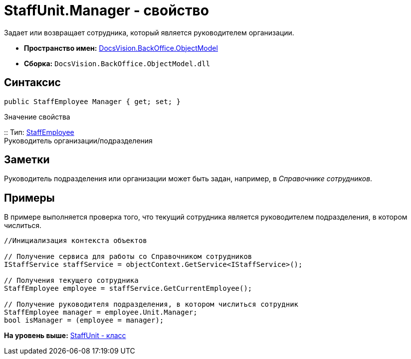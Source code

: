 = StaffUnit.Manager - свойство

Задает или возвращает сотрудника, который является руководителем организации.

* [.keyword]*Пространство имен:* xref:ObjectModel_NS.adoc[DocsVision.BackOffice.ObjectModel]
* [.keyword]*Сборка:* [.ph .filepath]`DocsVision.BackOffice.ObjectModel.dll`

== Синтаксис

[source,pre,codeblock,language-csharp]
----
public StaffEmployee Manager { get; set; }
----

Значение свойства

::
  Тип: xref:StaffEmployee_CL.adoc[StaffEmployee]
  +
  Руководитель организации/подразделения

== Заметки

Руководитель подразделения или организации может быть задан, например, в [.dfn .term]_Справочнике сотрудников_.

== Примеры

В примере выполняется проверка того, что текущий сотрудника является руководителем подразделения, в котором числиться.

[source,pre,codeblock,language-csharp]
----
//Инициализация контекста объектов

// Получение сервиса для работы со Справочником сотрудников
IStaffService staffService = objectContext.GetService<IStaffService>();

// Получения текущего сотрудника
StaffEmployee employee = staffService.GetCurrentEmployee();

// Получение руководителя подразделения, в котором числиться сотрудник 
StaffEmployee manager = employee.Unit.Manager;
bool isManager = (employee = manager);
----

*На уровень выше:* xref:../../../../api/DocsVision/BackOffice/ObjectModel/StaffUnit_CL.adoc[StaffUnit - класс]
